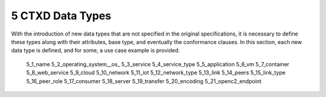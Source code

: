 5 CTXD Data Types
====================

With the introduction of new data types that are not specified in the original specifications, it is necessary to define these types along with their attributes, base type, and eventually the conformance clauses. In this section, each new data type is defined, and for some, a use case example is provided.

   5_1_name
   5_2_operating_system__os_
   5_3_service
   5_4_service_type
   5_5_application
   5_6_vm
   5_7_container
   5_8_web_service
   5_9_cloud
   5_10_network
   5_11_iot
   5_12_network_type
   5_13_link
   5_14_peers
   5_15_link_type
   5_16_peer_role
   5_17_consumer
   5_18_server
   5_19_transfer
   5_20_encoding
   5_21_openc2_endpoint
